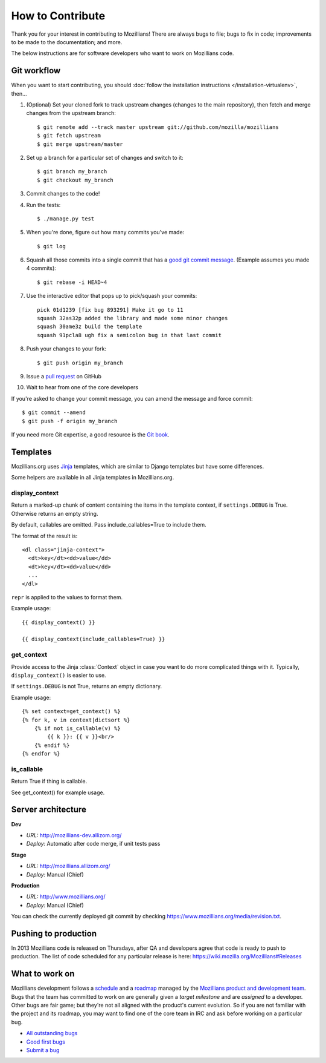 .. This Source Code Form is subject to the terms of the Mozilla Public
.. License, v. 2.0. If a copy of the MPL was not distributed with this
.. file, You can obtain one at http://mozilla.org/MPL/2.0/.

.. _contribute:

=================
How to Contribute
=================

Thank you for your interest in contributing to Mozillians! There are always bugs to file; bugs to fix in code; improvements to be made to the documentation; and more.

The below instructions are for software developers who want to work on Mozillians code.

Git workflow
------------
When you want to start contributing, you should :doc:`follow the installation instructions </installation-virtualenv>`, then...

#.  (Optional) Set your cloned fork to track upstream changes (changes to the main repository), then fetch and merge changes from the upstream branch::

    $ git remote add --track master upstream git://github.com/mozilla/mozillians
    $ git fetch upstream
    $ git merge upstream/master

#. Set up a branch for a particular set of changes and switch to it::

    $ git branch my_branch
    $ git checkout my_branch

#. Commit changes to the code!

#. Run the tests::

    $ ./manage.py test

#. When you're done, figure out how many commits you've made::

    $ git log

#. Squash all those commits into a single commit that has a `good git commit message`_. (Example assumes you made 4 commits)::

    $ git rebase -i HEAD~4

#. Use the interactive editor that pops up to pick/squash your commits::

    pick 01d1239 [fix bug 893291] Make it go to 11
    squash 32as32p added the library and made some minor changes
    squash 30ame3z build the template
    squash 91pcla8 ugh fix a semicolon bug in that last commit

#. Push your changes to your fork::

    $ git push origin my_branch

#. Issue a `pull request`_ on GitHub

#. Wait to hear from one of the core developers

If you're asked to change your commit message, you can amend the message and force commit::

  $ git commit --amend
  $ git push -f origin my_branch

If you need more Git expertise, a good resource is the `Git book`_.

Templates
---------

Mozillians.org uses `Jinja <http://jinja.pocoo.org/docs/>`_ templates, which
are similar to Django templates but have some differences.

Some helpers are available in all Jinja templates in Mozillians.org.

display_context
~~~~~~~~~~~~~~~

Return a marked-up chunk of content containing the items
in the template context, if ``settings.DEBUG`` is True.
Otherwise returns an empty string.

By default, callables are omitted. Pass include_callables=True
to include them.

The format of the result is::

        <dl class="jinja-context">
          <dt>key</dt><dd>value</dd>
          <dt>key</dt><dd>value</dd>
          ...
        </dl>

``repr`` is applied to the values to format them.

Example usage::

        {{ display_context() }}

        {{ display_context(include_callables=True) }}

get_context
~~~~~~~~~~~
Provide access to the Jinja :class:`Context` object in case
you want to do more complicated things with it. Typically,
``display_context()`` is easier to use.

If ``settings.DEBUG`` is not True, returns an empty dictionary.

Example usage::

    {% set context=get_context() %}
    {% for k, v in context|dictsort %}
        {% if not is_callable(v) %}
            {{ k }}: {{ v }}<br/>
        {% endif %}
    {% endfor %}

is_callable
~~~~~~~~~~~

Return True if thing is callable.

See get_context() for example usage.


Server architecture
-------------------
**Dev**

- *URL:* http://mozillians-dev.allizom.org/
- *Deploy:* Automatic after code merge, if unit tests pass

**Stage**

- *URL:* http://mozillians.allizom.org/
- *Deploy:* Manual (Chief)

**Production**

- *URL:* http://www.mozillians.org/
- *Deploy:* Manual (Chief)

You can check the currently deployed git commit by checking https://www.mozillians.org/media/revision.txt.

Pushing to production
---------------------
In 2013 Mozillians code is released on Thursdays, after QA and developers agree that code is ready to push to production. The list of code scheduled for any particular release is here: https://wiki.mozilla.org/Mozillians#Releases

What to work on
---------------
Mozillians development follows a `schedule`_ and a `roadmap`_ managed by the `Mozillians product and development team`_. Bugs that the team has committed to work on are generally given a *target milestone* and are *assigned* to a developer. Other bugs are fair game; but they're not all aligned with the product's current evolution. So if you are not familiar with the project and its roadmap, you may want to find one of the core team in IRC and ask before working on a particular bug. 

- `All outstanding bugs`_ 
- `Good first bugs`_ 
- `Submit a bug`_ 

.. _Git book: http://git-scm.com/book
.. _good git commit message: http://tbaggery.com/2008/04/19/a-note-about-git-commit-messages.html
.. _Mozillians product and development team: https://wiki.mozilla.org/Mozillians#Team
.. _schedule: https://wiki.mozilla.org/Mozillians#Schedule
.. _roadmap: https://wiki.mozilla.org/Mozillians/RoadMap
.. _All outstanding bugs: https://bugzilla.mozilla.org/buglist.cgi?product=Community%20Tools;component=Phonebook;resolution=---;list_id=5645789
.. _Good first bugs: https://bugzilla.mozilla.org/buglist.cgi?list_id=5667806;classification=Other;status_whiteboard_type=allwordssubstr;query_format=advanced;status_whiteboard=mentor;bug_status=NEW;component=Phonebook;product=Community%20Tools
.. _pull request: https://github.com/YOUR_USERNAME/mozillians/pull/new/master
.. _submit a bug: https://bugzilla.mozilla.org/enter_bug.cgi?alias=&assigned_to=nobody%40mozilla.org&blocked=&bug_file_loc=http%3A%2F%2F&bug_severity=normal&bug_status=NEW&cc=hoosteeno%40mozilla.com&cc=williamr%40mozilla.com&comment=&component=Phonebook&contenttypeentry=&contenttypemethod=autodetect&contenttypeselection=text%2Fplain&data=&defined_groups=1&dependson=&description=&flag_type-325=X&flag_type-37=X&flag_type-4=X&flag_type-607=X&flag_type-781=X&flag_type-787=X&flag_type-791=X&flag_type-800=X&form_name=enter_bug&keywords=&maketemplate=Remember%20values%20as%20bookmarkable%20template&op_sys=All&priority=--&product=Community%20Tools&qa_contact=&rep_platform=All&requestee_type-325=&requestee_type-4=&requestee_type-607=&requestee_type-781=&requestee_type-787=&requestee_type-791=&requestee_type-800=&short_desc=&status_whiteboard=&target_milestone=---&version=other
